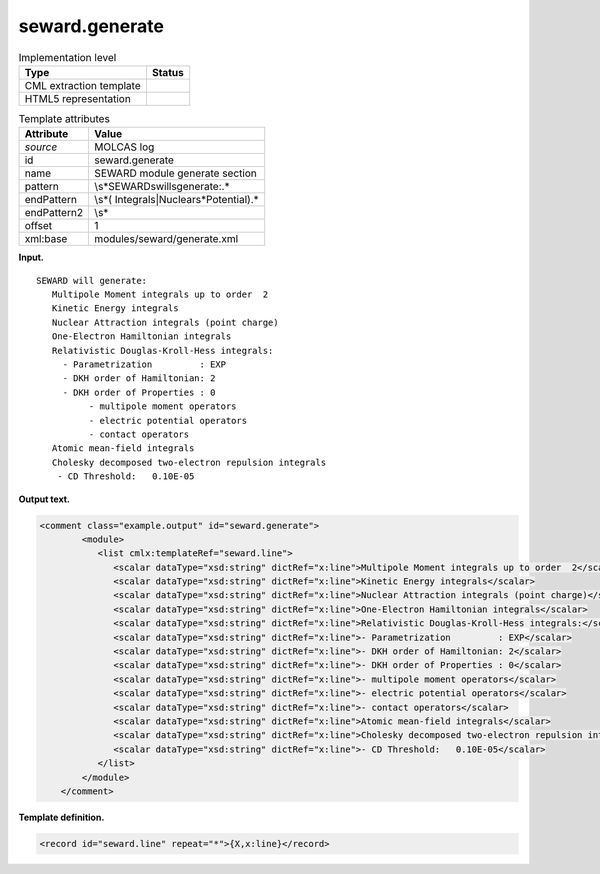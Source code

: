 .. _seward.generate-d3e20687:

seward.generate
===============

.. table:: Implementation level

   +-----------------------------------+-----------------------------------+
   | Type                              | Status                            |
   +===================================+===================================+
   | CML extraction template           | |image0|                          |
   +-----------------------------------+-----------------------------------+
   | HTML5 representation              | |image1|                          |
   +-----------------------------------+-----------------------------------+

.. table:: Template attributes

   +-----------------------------------+-----------------------------------+
   | Attribute                         | Value                             |
   +===================================+===================================+
   | *source*                          | MOLCAS log                        |
   +-----------------------------------+-----------------------------------+
   | id                                | seward.generate                   |
   +-----------------------------------+-----------------------------------+
   | name                              | SEWARD module generate section    |
   +-----------------------------------+-----------------------------------+
   | pattern                           | \\s*SEWARD\swill\sgenerate:.\*    |
   +-----------------------------------+-----------------------------------+
   | endPattern                        | \\s*(                             |
   |                                   | Integrals|Nuclear\s*Potential).\* |
   +-----------------------------------+-----------------------------------+
   | endPattern2                       | \\s\*                             |
   +-----------------------------------+-----------------------------------+
   | offset                            | 1                                 |
   +-----------------------------------+-----------------------------------+
   | xml:base                          | modules/seward/generate.xml       |
   +-----------------------------------+-----------------------------------+

**Input.**

::

                  SEWARD will generate:
                     Multipole Moment integrals up to order  2
                     Kinetic Energy integrals
                     Nuclear Attraction integrals (point charge)
                     One-Electron Hamiltonian integrals
                     Relativistic Douglas-Kroll-Hess integrals:
                       - Parametrization         : EXP
                       - DKH order of Hamiltonian: 2
                       - DKH order of Properties : 0
                            - multipole moment operators
                            - electric potential operators
                            - contact operators
                     Atomic mean-field integrals
                     Cholesky decomposed two-electron repulsion integrals
                      - CD Threshold:   0.10E-05
       
       

**Output text.**

.. code:: xml

   <comment class="example.output" id="seward.generate">      
           <module>
              <list cmlx:templateRef="seward.line">
                 <scalar dataType="xsd:string" dictRef="x:line">Multipole Moment integrals up to order  2</scalar>
                 <scalar dataType="xsd:string" dictRef="x:line">Kinetic Energy integrals</scalar>
                 <scalar dataType="xsd:string" dictRef="x:line">Nuclear Attraction integrals (point charge)</scalar>
                 <scalar dataType="xsd:string" dictRef="x:line">One-Electron Hamiltonian integrals</scalar>
                 <scalar dataType="xsd:string" dictRef="x:line">Relativistic Douglas-Kroll-Hess integrals:</scalar>
                 <scalar dataType="xsd:string" dictRef="x:line">- Parametrization         : EXP</scalar>
                 <scalar dataType="xsd:string" dictRef="x:line">- DKH order of Hamiltonian: 2</scalar>
                 <scalar dataType="xsd:string" dictRef="x:line">- DKH order of Properties : 0</scalar>
                 <scalar dataType="xsd:string" dictRef="x:line">- multipole moment operators</scalar>
                 <scalar dataType="xsd:string" dictRef="x:line">- electric potential operators</scalar>
                 <scalar dataType="xsd:string" dictRef="x:line">- contact operators</scalar>
                 <scalar dataType="xsd:string" dictRef="x:line">Atomic mean-field integrals</scalar>
                 <scalar dataType="xsd:string" dictRef="x:line">Cholesky decomposed two-electron repulsion integrals</scalar>
                 <scalar dataType="xsd:string" dictRef="x:line">- CD Threshold:   0.10E-05</scalar>
              </list>
           </module>
       </comment>

**Template definition.**

.. code:: xml

   <record id="seward.line" repeat="*">{X,x:line}</record>

.. |image0| image:: ../../imgs/Total.png
.. |image1| image:: ../../imgs/Total.png
